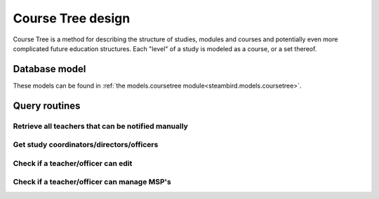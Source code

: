 Course Tree design
==================

Course Tree is a method for describing the structure of studies, modules and courses and potentially even more complicated future education structures. Each "level" of a study is modeled as a course, or a set thereof.

Database model
--------------

These models can be found in
:ref:`the models.coursetree module<steambird.models.coursetree>`.

.. graphviz:: coursetree_db_model.dot


Query routines
--------------

Retrieve all teachers that can be notified manually
***************************************************

.. code-block:: python
   :linenos:

   @property
   def all_teachers(self: 'Course') -> List[Teacher]:
       return [
           self.coordinator,
           *self.teachers,
           *[
               teacher
               for course in self.course_parents
               for teacher in course.all_teachers
           ],
           *[
               study.director
               for study in self.studies
           ]
       ]

Get study coordinators/directors/officers
*****************************************

.. code-block:: python
   :linenos:

   @property
   def coordinators(self: 'Course') -> List[Teacher]:
       "These coordinators are also to be autonotified in case of delayed MSP's"
       return [
           self.coordinator,
           *[
               teacher
               for course in self.course_parents
               for teacher in course.coordinators
           ]
       ]

   @property
   def directors(self: 'Course') -> List[Teacher]:
       return [
           *[
               director
               for course in self.course_parents
               for director in course.directors
           ],
           *map(self.studies, lambda study: study.director)
       ]

   @property
   def officers(self: 'Course') -> List[Officer]:
       return [
           *[
               officer
               for course in self.course_parents
               for officer in course.officers
           ],
           *map(self.studies, lambda study: study.officer)
       ]

Check if a teacher/officer can edit
***********************************

.. code-block:: python
   :linenos:

   def teacher_can_edit(self: 'Course', teacher: Teacher) -> bool:
       return teacher in (self.coordinators + self.directors)

   def officer_can_edit(self: 'Course', officer: Officer) -> bool:
       return officer in self.officers

Check if a teacher/officer can manage MSP's
*******************************************

.. code-block:: python
   :linenos:

   def teacher_can_manage_msp(self: 'Course', teacher: Teacher) -> bool:
       return teacher in (self.coordinators + self.directors + self.teachers)

   def officer_can_manage_msp(self: 'Course', officer: Officer) -> bool:
       return officer in self.officers
